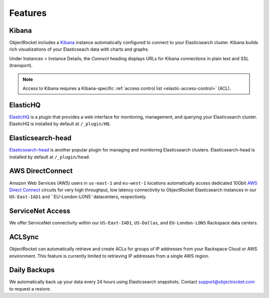 Features
========

Kibana
------

ObjectRocket includes a `Kibana <https://www.elastic.co/products/kibana/>`_ instance automatically configured to connect to your Elasticsearch cluster. Kibana builds rich visualizations of your Elasticseach data with charts and graphs.

Under Instances > Instance Details, the *Connect* heading displays URLs for Kibana connections in plain text and SSL (transport).

.. note::
    Access to Kibana requires a Kibana-specific :ref:`access control list <elastic-access-control>` (ACL). 

ElasticHQ
---------

`ElasticHQ <http://www.elastichq.org/>`_ is a plugin that provides a web interface for monitoring, management, and querying your Elasticsearch cluster.  ElasticHQ is installed by default at ``/_plugin/HQ``.

Elasticsearch-head
------------------

`Elasticsearch-head <http://mobz.github.io/elasticsearch-head/>`_ is another popular plugin for managing and monitoring Elasticsearch clusters.  Elasticsearch-head is installed by default at ``/_plugin/head``.

AWS DirectConnect
-----------------

Amazon Web Services (AWS) users in ``us-east-1`` and ``eu-west-1`` locations automatically access dedicated 10Gbit `AWS Direct Connect <https://aws.amazon.com/directconnect/>`_ circuits for very high throughput, low latency connectivity to ObjectRocket Elasticsearch instances in our ``US-East-IAD1`` and ``EU-London-LON5``datacenters, respectively.

ServiceNet Access
-----------------

We offer ServiceNet connectivity within our ``US-East-IAD1``, ``US-Dallas``, and ``EU-London-LON5`` Rackspace data centers.

ACLSync
--------

ObjectRocket can automatically retrieve and create ACLs for groups of IP addresses from your Rackspace Cloud or AWS environment. This feature is currently limited to retrieving IP addresses from a single AWS region.

Daily Backups
-------------

We automatically back up your data every 24 hours using Elasticsearch snapshots. Contact support@objectrocket.com to request a restore.
